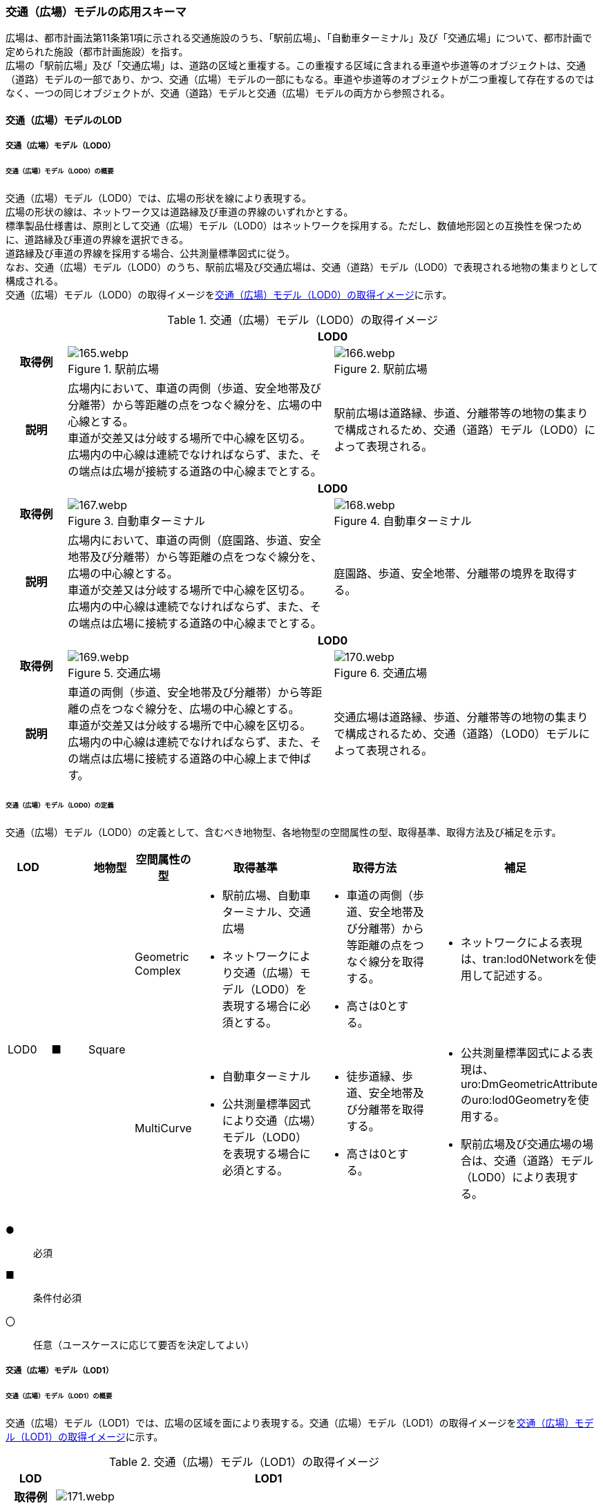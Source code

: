 [[toc4_06]]
=== 交通（広場）モデルの応用スキーマ

広場は、都市計画法第11条第1項に示される交通施設のうち、「駅前広場」、「自動車ターミナル」及び「交通広場」について、都市計画で定められた施設（都市計画施設）を指す。 +
広場の「駅前広場」及び「交通広場」は、道路の区域と重複する。この重複する区域に含まれる車道や歩道等のオブジェクトは、交通（道路）モデルの一部であり、かつ、交通（広場）モデルの一部にもなる。車道や歩道等のオブジェクトが二つ重複して存在するのではなく、一つの同じオブジェクトが、交通（道路）モデルと交通（広場）モデルの両方から参照される。

[[toc4_06_01]]
==== 交通（広場）モデルのLOD

[[toc4_06_01_01]]
===== 交通（広場）モデル（LOD0）

====== 交通（広場）モデル（LOD0）の概要

交通（広場）モデル（LOD0）では、広場の形状を線により表現する。 +
広場の形状の線は、ネットワーク又は道路縁及び車道の界線のいずれかとする。 +
標準製品仕様書は、原則として交通（広場）モデル（LOD0）はネットワークを採用する。ただし、数値地形図との互換性を保つために、道路縁及び車道の界線を選択できる。 +
道路縁及び車道の界線を採用する場合、公共測量標準図式に従う。 +
なお、交通（広場）モデル（LOD0）のうち、駅前広場及び交通広場は、交通（道路）モデル（LOD0）で表現される地物の集まりとして構成される。 +
交通（広場）モデル（LOD0）の取得イメージを<<tab-4-41>>に示す。

[[tab-4-41]]
[cols="2a,9a,9a"]
.交通（広場）モデル（LOD0）の取得イメージ
|===
h| 2+^h| LOD0
h| 取得例
|
.駅前広場
image::images/165.webp.png[]

|
.駅前広場
image::images/166.webp.png[]

h| 説明
| 広場内において、車道の両側（歩道、安全地帯及び分離帯）から等距離の点をつなぐ線分を、広場の中心線とする。 +
車道が交差又は分岐する場所で中心線を区切る。 +
広場内の中心線は連続でなければならず、また、その端点は広場が接続する道路の中心線までとする。
| 駅前広場は道路縁、歩道、分離帯等の地物の集まりで構成されるため、交通（道路）モデル（LOD0）によって表現される。

h| 2+^h| LOD0
h| 取得例
|
.自動車ターミナル
image::images/167.webp.png[]

|
.自動車ターミナル
image::images/168.webp.png[]

h| 説明
| 広場内において、車道の両側（庭園路、歩道、安全地帯及び分離帯）から等距離の点をつなぐ線分を、広場の中心線とする。 +
車道が交差又は分岐する場所で中心線を区切る。 +
広場内の中心線は連続でなければならず、また、その端点は広場に接続する道路の中心線までとする。
| 庭園路、歩道、安全地帯、分離帯の境界を取得する。

h| 2+^h| LOD0
h| 取得例
|
.交通広場
image::images/169.webp.png[]

|
.交通広場
image::images/170.webp.png[]

h| 説明
| 車道の両側（歩道、安全地帯及び分離帯）から等距離の点をつなぐ線分を、広場の中心線とする。 +
車道が交差又は分岐する場所で中心線を区切る。 +
広場内の中心線は連続でなければならず、また、その端点は広場に接続する道路の中心線上まで伸ばす。
| 交通広場は道路縁、歩道、分離帯等の地物の集まりで構成されるため、交通（道路）（LOD0）モデルによって表現される。

|===

====== 交通（広場）モデル（LOD0）の定義

交通（広場）モデル（LOD0）の定義として、含むべき地物型、各地物型の空間属性の型、取得基準、取得方法及び補足を示す。

[cols="1a,^1a,1a,1a,3a,3a,2a"]
|===
| LOD | | 地物型 | 空間属性の型 | 取得基準 | 取得方法 | 補足

.2+| LOD0
.2+| ■
.2+| Square
| Geometric Complex
|
* 駅前広場、自動車ターミナル、交通広場
* ネットワークにより交通（広場）モデル（LOD0）を表現する場合に必須とする。
|
* 車道の両側（歩道、安全地帯及び分離帯）から等距離の点をつなぐ線分を取得する。
* 高さは0とする。
|
* ネットワークによる表現は、tran:lod0Networkを使用して記述する。

| MultiCurve
|
* 自動車ターミナル
* 公共測量標準図式により交通（広場）モデル（LOD0）を表現する場合に必須とする。
|
* 徒歩道縁、歩道、安全地帯及び分離帯を取得する。
* 高さは0とする。
|
* 公共測量標準図式による表現は、uro:DmGeometricAttributeのuro:lod0Geometryを使用する。
* 駅前広場及び交通広場の場合は、交通（道路）モデル（LOD0）により表現する。

|===

[%key]
●:: 必須
■:: 条件付必須
〇:: 任意（ユースケースに応じて要否を決定してよい）

[[toc4_06_01_02]]
===== 交通（広場）モデル（LOD1）

====== 交通（広場）モデル（LOD1）の概要

交通（広場）モデル（LOD1）では、広場の区域を面により表現する。交通（広場）モデル（LOD1）の取得イメージを<<tab-4-42>>に示す。

[[tab-4-42]]
[cols="1a,9a"]
.交通（広場）モデル（LOD1）の取得イメージ
|===
h| LOD ^h| LOD1
h| 取得例
|
image::images/171.webp.png[]

h| 説明
| 交通（広場）モデル（LOD1）の形状を示す面は、都市計画で定められた区域とする。 +
高さは0とする。

|===

====== 交通（広場）モデル（LOD1）の定義

交通（広場）モデル（LOD1）の定義として、含むべき地物型、各地物型の空間属性の型、取得基準、取得方法及び補足を示す。

[cols="1a,^1a,1a,1a,3a,3a,2a"]
|===
| LOD | | 地物型 | 空間属性の型 | 取得基準 | 取得方法 | 補足

| LOD1
| ●
| Square
| MultiSurface
|
* 駅前広場、自動車ターミナル、交通広場
|
* 区域の境界線をつないだ面を作成する。
* 高さは0とする。
|

|===

[%key]
●:: 必須
■:: 条件付必須
〇:: 任意（ユースケースに応じて要否を決定してよい）

[[toc4_06_01_03]]
===== 交通（広場）モデル（LOD2）

====== 交通（広場）モデル（LOD2）の概要

交通（広場）モデル（LOD2）では、広場の区域を車道部、車道交差部、歩道部及び島に区分する。 +
交通（広場）モデル（LOD2）の取得イメージを<<tab-4-43>>に示す。

[[tab-4-43]]
[cols="1a,9a"]
.交通（広場）モデル（LOD2）の取得イメージ
|===
| LOD | LOD2

h| 取得例
|
image::images/172.webp.png[]

h| 説明
|
都市計画において定められた広場の区域（交通（広場）モデル（LOD1））を以下に区分する。

* 車道部
* 車道交差部
* 歩道部
* 島

高さは0とする。 +
このとき、交通広場は道路でもある。交通広場に含まれる「車道部」「車道交差部」「歩道部」及び「島」のオブジェクトは、交通（広場）モデルの部分、かつ、交通（道路）モデルの部分となる。

|===

車道とは、主として自動車が利用する道路の部分で、車線、すりつけ区間、分離帯が切断された車道の部分、側帯、路肩、停車帯、待避所、乗合自動車停車所、非常駐車帯、副道を含む。

[.source]
<<nilim_kiban_dps,道路基盤地図情報（整備促進版）製品仕様書（案）>>


車道交差部とは、十字路、丁字路、その他2つ以上の車道が交わる部分をいう。

[.source]
<<nilim_kiban_dps,道路基盤地図情報（整備促進版）製品仕様書（案）>>


歩道部とは、専ら歩行者と自転車の通行の用に供するため、工作物により車道部と区画して設置される道路の部分で、自転車道、自転車歩行者道、歩道を含む。

[.source]
<<nilim_kiban_dps,道路基盤地図情報（整備促進版）製品仕様書（案）>>


島とは、車両の走行を制御し、安全な交通を確保するために設置される分離帯及び交通島の部分をいう。

[.source]
<<nilim_kiban_dps,道路基盤地図情報（整備促進版）製品仕様書（案）>>


====== 交通（広場）モデル（LOD2）の定義

交通（広場）モデル（LOD2）の定義として、含むべき地物型、各地物型の空間属性の型、取得基準、取得方法及び補足を示す。

[cols="1a,^1a,1a,1a,3a,3a,2a"]
|===
| LOD | | 地物型 | 空間属性の型 | 取得基準 | 取得方法 | 補足

| LOD2 | ● | Square | MultiSurface
|
* 駅前広場、自動車ターミナル、交通広場
|
* TrafficArea及びAuxiliaryTrafficAreaの集まりとして作成する。
|
.4+| LOD2
.4+| ●
.4+| TrafficArea
.4+| MultiSurface
|
* 車道部
|
* 車道部の境界をつないだ面を作成し、車道交差部を除く面を取得する。
* 高さは0とする。
|

|
* 車道交差部（隅切りがある場合）
<|
* 隅切りに囲まれた車道部を取得する。
* 高さは0とする。
|

|
* 車道交差部（隅切りが無い場合）
<|
* 交差する道路の道路縁の接点をつなぐ境界線に囲まれた車道部を取得する。
* 高さは0とする。
|

|
* 歩道部
<|
* 歩道部の境界をつないだ面を取得する。
* 高さは0とする。
|

| LOD2
| ●
| Auxiliary Traffic Area
| MultiSurface
|
* 島
|
* 島の外周を取得する。
* 高さは0とする。
|

|===

[%key]
●:: 必須
■:: 条件付必須
〇:: 任意（ユースケースに応じて要否を決定してよい）

[[toc4_06_01_04]]
===== 交通（広場）モデル（LOD3）

====== 交通（広場）モデル（LOD3）の概要

交通（広場）モデル（LOD3）では、広場の形状を面により表現し、面を車道部、車道交差部、歩道部及び分離帯等に区分する。交通（道路）モデル（LOD3）は、「広場内の区分」と「高さの取得方法」の組み合わせが異なるLOD3.0、LOD3.1、LOD3.2、LOD3.3及び LOD3.4に区分する。標準製品仕様は、原則としてLOD3.0とする。ただし、ユースケースの必要に応じて、LOD3.1、LOD3.2、LOD3.3又はLOD3.4を採用できる。

[cols="3a,6a,4a,^1a,^1a,^1a,^1a,^1a"]
.LOD3.0、LOD3.1、LOD3.2、LOD3.3及び LOD3.4の「広場内の区分」
|===
2+| 交通（広場）モデル（LOD3）に含むべき地物 | 対応するCityGMLの地物型 | LOD3.0 | LOD3.1 | LOD3.2 | LOD3.3 | LOD3.4

2+| 広場（駅前広場、自動車ターミナル、交通広場） | Square ^| ● |  ● |  ● |  ● |  ●
.5+| 車道部 | | TrafficArea | ● | ● | ● |  ● |  ●
| 車道交差部 | TrafficArea ^| ● | ● | ● |  ● |  ●
| 車線 | TrafficArea | | ● |  ● |  ● |  ●
| すりつけ区間、踏切道、軌道敷、待避所、副道、自動車駐車場（走路）、自転車駐車場（走路）、 | TrafficArea | | | | |  〇
| 非常駐車帯、中央帯、側帯、路肩、停車帯、乗合自動車停車所、自動車駐車場（駐車区画）、自転車駐車場（駐車区画） | AuxiliaryTrafficArea | | | | |  〇
.3+| 歩道部 | | TrafficArea | ● |  ● |  ● |  ● |  ●
| 歩道上の植栽 | AuxiliaryTrafficArea | | |  ● |  ● |  ●
| 歩道、自転車歩行者道、自転車道 | TrafficArea | | | | |  〇
.2+| 島 | | AuxiliaryTrafficArea |  ● |  ● |  ● |  ● |  ●
| 交通島、分離帯、植樹帯、路面電車停車所 | AuxiliaryTrafficArea | | | | |  〇

|===

[%key]
●:: 必須
■:: 条件付必須
〇:: 任意（ユースケースに応じて要否を決定してよい）

[cols="4a,^a,^a,^a,^a,^a"]
.LOD3.0、LOD3.1、LOD3.2、LOD3.3及び LOD3.4の「高さの取得方法」
|===
| 取得方法 | LOD3.0 h| LOD3.1 h| LOD3.2 h| LOD3.3 h| LOD3.4

| 広場の車道の横断方向の高さは一律とし、車道の高さとする。 |  ● |  ● | | |
| 広場の車道の横断方向に15㎝以上の高さの差が存在した場合に、車道部、歩道部、島それぞれの高さを取得する。
|
| |  ● | |
| 広場の車道の横断方向に2㎝以上の高さの差が存在した場合に、車道部、歩道部、島それぞれの高さを取得する。
|
| | |  ● |  ● footnote:[LOD3.4における取得の下限値は、ユースケースの必要に応じて定めることができる。]

|===


交通（広場）モデル（LOD3）の取得イメージを<<tab-4-46>> 及び<<tab-4-47>> に示す。

[[tab-4-46]]
[cols="1a,1a,1a,1a"]
.交通（広場）モデル（LOD3）の取得イメージ（広場内の区分）
|===
| LOD3.0 | LOD3.1 | LOD3.2及びLOD3.3 | LOD3.4

| 車道部、車道交差部、島及び歩道部を区分する。
| LOD3.0の区分を細分する。 +
車道部のうち、車線を区分する。
| LOD3.1の区分を細分する。 +
歩道部のうち、植栽を区分する。
| LOD3.2の区分を細分する。細分はユースケースに応じて決定する。

|
image::images/173.webp.png[]
|
image::images/174.webp.png[]
|
image::images/175.webp.png[]
|
image::images/176.webp.png[]

|===

NOTE: 青色着色している広場内の区分は、当該LODにおいて新たに区別ができるようになる区分である。

[[tab-4-47]]
[cols="1a,1a,1a"]
.交通（広場）モデル（LOD3）の取得イメージ（高さの取得方法）
|===
| LOD3.0及びLOD3.1 | LOD3.2 | LOD3.3及びLOD3.4

|
徒歩道内（車道、歩道、分離帯）の高さは、横断方向に同一（全て車道の高さ）となる。 +
立体交差が表現できる。

image::images/177.webp.png[]

|
徒歩道の横断方向に存在する15㎝以上の高さの差を取得する。

. 15㎝以上の段は、段の形状を取得する。
+
image::images/178.webp.png[]

. 15㎝以上のスロープは、スロープの形状を取得する。
+
image::images/180.webp.png[]

. 高さの差が15㎝未満の段が複数あり、合計15㎝以上の高さの差がある場合は、スロープとして取得する。
+
image::images/182.webp.png[]

歩道と車道との間や車道と島との間に存在する縁石による段を表現できる。

|
徒歩道の横断方向に存在する2㎝以上の高さの差を取得する。

. 2㎝以上の段は、段の形状を取得する。
+
image::images/179.webp.png[]

. 2㎝以上のスロープは、スロープの形状を取得する。
+
image::images/181.webp.png[]

. 高さの差が2㎝未満の段が複数あり、合計2㎝以上の高さの差がある場合は、スロープとして取得する。
+
image::images/183.webp.png[]

歩道に設けられた切り下げ部に存在する段が表現できる。

image::images/184.webp.png[]

|===

====== 交通（広場）モデル（LOD3.0）の定義

交通（広場）モデル（LOD3.0）の定義として、含むべき地物型、各地物型の空間属性の型、取得基準、取得方法及び補足を示す。

[cols="1a,^1a,1a,1a,3a,3a,2a"]
|===
| LOD | | 地物型 | 空間属性の型 | 取得基準 | 取得方法 | 補足

| LOD3.0
| ●
| Square
| MultiSurface
|
* 駅前広場
* 自動車ターミナル
* 交通広場
|
* TrafficArea及びAuxiliaryTrafficAreaの集まりとして作成する。
| 道路内の高さは、横断方向に同一（全て車道の路面高さ）となる。

.4+| LOD3.0
.4+| ●
.4+| TrafficArea
.4+| MultiSurface
|
* 車道部
|
* 車道の境界をつないだ面を作成し、車道交差部を除く面を取得する。
* 高さは車道の路面高さとする。
|

|
* 車道交差部（隅切りがある場合）
<|
* 隅切りで囲まれた車道部を取得する。
* 高さは車道の路面高さとする。
|

|
* 車道交差部（隅切りが無い場合）
<|
* 交差する道路の道路縁の接点をつなぐ境界線に囲まれた車道部を取得する。
* 高さは車道の路面高さとする。
|

|
* 歩道部
<|
* 歩道部の境界をつないだ面を取得する。
* 高さは車道部の路面高さとする。
|

| LOD3.0
| ●
| Auxiliary TrafficArea
| MultiSurface
|
* 島
|
* 島の外周を取得する。
* 高さは車道の路面高さとする。
|

|===

[%key]
●:: 必須
■:: 条件付必須
〇:: 任意（ユースケースに応じて要否を決定してよい）

====== 交通（広場）モデル（LOD3.1）の定義

交通（広場）モデル（LOD3.1）の定義として、含むべき地物型、各地物型の空間属性の型、取得基準、取得方法及び補足を示す。

[cols="1a,^1a,1a,1a,3a,3a,2a"]
|===
| LOD | | 地物型 | 空間属性の型 | 取得基準 | 取得方法 | 補足

| LOD3.1
| ●
| Square
| MultiSurface
|
* 駅前広場
* 自動車ターミナル
* 交通広場
|
* TrafficArea及びAuxiliaryTrafficAreaの集まりとして作成する。
| 道路内の高さは、横断方向に同一（全て車道の路面高さ）となる。

.5+| LOD3.1
.5+| ●
.5+| TrafficArea
.5+| MultiSurface
|
* 車道部
|
* 車道の境界をつないだ面を作成し、車道交差部及び車線を除く面を取得する。
* 高さは車道の路面高さとする。
|

|
* 車線
<|
* 区画線をつないだ面を作成する。
* 高さは車道の路面高さとする。
|

|
* 車道交差部（隅切りがある場合）
<|
* 隅切りに囲まれた車道部を取得する。
* 高さは車道の路面高さとする。
|

|
* 車道交差部（隅切りが無い場合）
<|
* 交差する道路の道路縁の接点をつなぐ境界線に囲まれた車道部を取得する。
* 高さは車道の路面高さとする。
|

|
* 歩道部
<|
* 歩道部の境界に囲まれた面を取得する。
* 高さは車道の路面高さとする。
|

| LOD3.1
| ●
| Auxiliary TrafficArea
| MultiSurface
|
* 島
|
* 島の外周を取得する。
* 高さは車道の路面高さとする。
|

|===

[%key]
●:: 必須
■:: 条件付必須
〇:: 任意（ユースケースに応じて要否を決定してよい）

====== 交通（広場）モデル（LOD3.2）の定義

交通（広場）モデル（LOD3.2）の定義として、含むべき地物型、各地物型の空間属性の型、取得基準、取得方法及び補足を示す。

[cols="1a,^1a,1a,1a,3a,3a,2a"]
|===
| LOD | | 地物型 | 空間属性の型 | 取得基準 | 取得方法 | 補足

| LOD3.2
| ●
| Square
| MultiSurface
|
* 駅前広場
* 自動車ターミナル
* 交通広場
|
* TrafficArea及びAuxiliaryTrafficAreaの集まりとして作成する。
| 道路の横断方向に存在する15㎝以上の高さの差を取得する。

.6+| LOD3.2
.6+| ●
.6+| TrafficArea
.6+| MultiSurface
|
* 車道部
|
* 車道の境界をつないだ面を作成し、車道交差部及び車線を除く面を取得する。
* 高さは車道の路面高さとする。
|

|
* 車線
<|
* 区画線をつないだ面を作成する。
* 高さは路面高さとする。
|

|
* 車道交差部（隅切りがある場合）
<|
* 隅切りに囲まれた車道部を取得する。
* 高さは車道の路面高さとする。
|

|
* 車道交差部（隅切りが無い場合）
<|
* 交差する道路の道路縁の接点をつなぐ境界線に囲まれた車道部を取得する。
* 高さは車道の路面高さとする。
|

|
* 歩道部
<|
* 歩道部の境界をつないだ面を取得する。
* 高さは歩道の路面高さとする。
* 横断歩道や車両出入口部に設置された歩道の切り下げ部では、歩道の高さは、車道の路面高さと同一の高さとする。
|

|
* 歩道部と車道部との間に存在する15㎝以上の高さの差
|
* 15㎝以上の段の場合は、段の上端と下端を結ぶ面を作成し、その形状を取得する。
* 15㎝以上のスロープは、スロープの下端と上端を結ぶ面を取得する。
* 15㎝未満の段が複数存在する場合は、最下段の下端と最上段の上端を結ぶ面を作成する。
| 高さの差を表現する面は、歩道部の一部として取得する。

.2+| LOD3.2
.2+| ●
.2+| Auxiliary TrafficArea
.2+| MultiSurface
|
* 島
|
* 島の上端の外周を面として取得する。
* 島の下端の外周と島の上端の外周に囲まれた面を取得する。
* 島の下端の外周の各頂点には、路面の高さを与え、上端の外周の各頂点には、島の上端の高さを与える。
|

|
* 植栽
<|
* 植栽の上端の外周を面として取得する。
* 植栽の下端の外周と島の上端の外周に囲まれた面を取得する。
* 植栽の下端の外周の各頂点には、歩道の路面の高さを与え、上端の外周の各頂点には、植栽の上端の高さを与える。
|

|===

[%key]
●:: 必須
■:: 条件付必須
〇:: 任意（ユースケースに応じて要否を決定してよい）

====== 交通（広場）モデル（LOD3.3）の定義

交通（広場）モデル（LOD3.3）の定義として、含むべき地物型、各地物型の空間属性の型、取得基準、取得方法及び補足を示す。

[cols="1a,^1a,1a,1a,3a,3a,2a"]
|===
| LOD | | 地物型 | 空間属性の型 | 取得基準 | 取得方法 | 補足

| LOD3.3
| ●
| Square
| MultiSurface
|
* 駅前広場
* 自動車ターミナル
* 交通広場
|
* TrafficArea及びAuxiliaryTrafficAreaの集まりとして作成する。
| 道路の横断方向に存在する2㎝以上の高さの差を取得する。

.5+| LOD3.3
.5+| ●
.5+| TrafficArea
.5+| MultiSurface
|
* 車道部
|
* 車道の境界をつないだ面を作成し、車道交差部及び車線を除く面を取得する。
* 高さは車道の路面高さとする。
|

|
* 車線
<|
* 区画線をつないだ面を作成する。
* 高さは車道の路面高さとする。
|

|
* 車道交差部
<|
* 隅切りに囲まれた車道部を取得する。
* 高さは車道の路面高さとする。
|

|
* 歩道部
<|
* 歩道の境界をつないだ面を取得する。
* 高さは歩道の路面高さとする。
|

|
* 歩道部と車道部との間に存在する2㎝以上の高さの差
|
* 2㎝以上の段の場合は、段の上端と下端を結ぶ面を作成し、その形状を取得する。
* 2㎝以上のスロープは、スロープの下端と上端を結ぶ面を取得する。
* 2㎝未満の段が複数存在する場合は、最下段の下端と最上段の上端を結ぶ面を作成する。
| 高さの差を表現する面は、歩道部の一部として取得する。

.2+| LOD3.3
.2+| ●
.2+| Auxiliary TrafficArea
.2+| MultiSurface
|
* 島
|
* 島の上端の外周を面として取得する。
* 島の下端の外周と島の上端の外周に囲まれた面を取得する。
* 島の下端の外周の各頂点には、路面の高さを与え、上端の外周の各頂点には、島の上端の高さを与える。
|

|
* 植栽
<|
* 植栽の上端の外周を面として取得する。
* 植栽の下端の外周と島の上端の外周に囲まれた面を取得する。
* 植栽の下端の外周の各頂点には、歩道の路面の高さを与え、上端の外周の各頂点には、植栽の上端の高さを与える。
|

|===

[%key]
●:: 必須
■:: 条件付必須
〇:: 任意（ユースケースに応じて要否を決定してよい）

====== 交通（広場）モデル（LOD3.4）の定義

交通（広場）モデル（LOD3.4）の定義として、含むべき地物型、各地物型の空間属性の型、取得基準、取得方法及び補足を示す。

[cols="1a,^1a,1a,1a,3a,3a,2a"]
|===
| LOD | | 地物型 | 空間属性の型 | 取得基準 | 取得方法 | 補足

| LOD3.4
| ●
| Square
| MultiSurface
|
* 駅前広場
* 自動車ターミナル
* 交通広場
|
* TrafficArea及びAuxiliaryTrafficAreaの集まりとして作成する。
| 道路の横断方向に存在する2㎝以上の高さの差を取得する。

.5+| LOD3.4
.5+| ●
.5+| TrafficArea
.5+| MultiSurface
|
* 車道部
|
* 車道の境界をつないだ面を作成し、車道交差部及び車線を除く面を取得する。
* 高さは車道の路面高さとする。
|

|
* 車線
<|
* 区画線又は道路標示をつないだ面を取得する。
* 高さは車道の路面高さとする。
|

|
* 車道交差部
<|
* 隅切りに囲まれた車道部を取得する。
* 高さは車道の路面高さとする。
|

|
* 歩道部
<|
* 歩道の境界をつないだ面を取得する。
* 高さは歩道の路面高さとする。
|

|
* 歩道部と車道部との間に存在する2㎝以上の高さの差
|
* 2㎝以上の段の場合は、段の上端と下端を結ぶ面を作成し、その形状を取得する。
* 2㎝以上のスロープは、スロープの下端と上端を結ぶ面を取得する。
* 2㎝未満の段が複数存在する場合は、最下段の下端と最上段の上端を結ぶ面を作成する。
| 高さの差を表現する面は、歩道部の一部として取得する。

| LOD3.4
| 〇
| TrafficArea
| MultiSurface
|
* すりつけ区間、踏切道、軌道敷、待避所、副道、自動車駐車場（走路）、自転車駐車場（走路）
|
* 区画線又は道路標示をつないだ面を取得する。
* 高さは路面高さとする。
| ユースケースの必要に応じて、車道部又は車線を細分する。

| LOD3.4
| 〇
| TrafficArea
| MultiSurface
|
* 自転車歩行車道、自転車道、歩道
|
* 縁石の境界線と歩道端をつないだ面を取得する。
* 高さは自転車歩行車道又は自転車の路面高さとする。
| ユースケースの必要に応じて、歩道部を細分する。

.2+| LOD3.4
.2+| ●
.2+| Auxiliary TrafficArea
.2+| MultiSurface
|
* 島
|
* 島の上端の外周を面として取得する。
* 島の下端の外周と島の上端の外周に囲まれた面を取得する。
* 島の下端の外周の各頂点には、路面の高さを与え、上端の外周の各頂点には、島の上端の高さを与える。
|

|
* 植栽
<|
* 植栽の上端の外周を面として取得する。
* 植栽の下端の外周と島の上端の外周に囲まれた面を取得する。
* 植栽の下端の外周の各頂点には、歩道の路面の高さを与え、上端の外周の各頂点には、植栽の上端の高さを与える。
|

| LOD3.4
| 〇
| Auxiliary TrafficArea
| MultiSurface
|
* 非常駐車帯、中央帯、側帯、路肩、停車帯、乗合自動車停車所、自動車駐車場（駐車区画）、自転車駐車場（駐車区画）
|
* 車道端、区画線又は道路標示をつないだ面を取得する。
* 高さは路面高さとする。
| ユースケースの必要に応じて、車道部を細分する。

| LOD3.4
| 〇
| Auxiliary TrafficArea
| MultiSurface
|
* 分離帯、交通島
|
* 分離帯又は交通島の上端の外周を面として取得する。
* 分離帯又は交通島の下端の外周と島の上端の外周に囲まれた面を取得する。
* 分離帯又は交通島の下端の外周の各頂点には、路面の高さを与え、上端の外周の各頂点には、分離帯又は交通島の上端の高さを与える。
| ユースケースの必要に応じて、島を細分する。

|===

[%key]
●:: 必須
■:: 条件付必須
〇:: 任意（ユースケースに応じて要否を決定してよい）

[[toc4_06_01_05]]
===== 各LODにおいて使用可能な地物型と空間属性

交通（広場）モデルの各LODにおいて使用可能な地物型と空間属性を<<tab-4-48>>に示す。

[[tab-4-48]]
[cols="5a,5a,^a,^a,^a,^a,6a"]
.交通（広場）モデルに使用する地物型と空間属性
|===
| 地物型 | 空間属性 | LOD0 | LOD1 | LOD2 | LOD3 | 適用

.6+| tran:Square | |  ● |  ● |  ● |  ● |
| tran:lod0Network ^| ■ |  |  |  .2+<| LOD0はネットワークを原則とするが、数値地形図との互換性を保つために、道路縁及び車道の界線を選択できる。
| uro:lod0Geometry ^| ■ |  |  |
| tran:lod1MultiSurface |  |  ● |  |  |
| tran:lod2MultiSurface |  |  |  ● |  |
| tran:lod3MultiSurface |  |  |  |  ● |
.3+| tran:TrafficArea | |  |  |  ● |  ● |
| tran:lod2MultiSurface |  |  |  ● |  |
| tran:lod3MultiSurface |  |  |  |  ● |
.3+| tran:AuxiliaryTrafficArea | |  |  |  ● |  ● |
| tran:lod2MultiSurface |  |  |  ● |  |
| tran:lod3MultiSurface |  |  |  |  ● |

|===

[%key]
●:: 必須
■:: 条件付必須
〇:: 任意（ユースケースに応じて要否を決定してよい）

[[toc4_06_02]]
==== 交通（広場）モデルの応用スキーマクラス図

[[toc4_06_02_01]]
===== Transportation（CityGML）

tran:Roadの応用スキーマクラス図参照

[[toc4_06_02_02]]
===== Urban Object（i-UR）

image::images/185.svg[]

[[toc4_06_03]]
==== 交通（広場）モデルの応用スキーマ文書

[[toc4_06_03_01]]
===== Transportation（CityGML）

====== tran:Square

[cols="1a,1a,2a",options="noheader"]
|===
.5+| 型の定義
2+|
広場。広場は、都市計画法第11条第1項に示される交通施設のうち、「駅前広場」、「自動車ターミナル」及び「交通広場」について、都市計画で定められた施設（都市計画施設）を指す。

広場は、都市計画決定された区域を地物の単位とすることを基本とするが、区域の中で位置正確度（地図情報レベル）や取得方法が異なる場合は、位置正確度や取得方法が異なる場所で区切る。

tran:Squareは、LOD0ではネットワーク（中心線）又は道路縁及び車道の界線により取得する。 +
LOD1以上では、面として取得する。 +
LOD2以上では、tran:Squareの面を、tran:TrafficAreaとtran:AuxiliaryTrafficAreaに細分する。 +
さらに、LOD3 では、各地物の面に高さを付与する。 +
以下に、取得例を示す。

2+|
* LOD0における広場の取得例

image::images/186.webp.png[]

ネットワークで取得する場合は、広場の中心線とする。広場の中心線は、これに接する道路の中心線まで伸ばす。

2+|
* LOD1における広場の取得例

image::images/187.webp.png[]

広場のLOD1（面）は、都市計画図書の計画図に示された、都市計画の区域とする。

2+|
* LOD2における広場の取得例

image::images/188.webp.png[]

広場のLOD2は、LOD1（面）をtran:TrafficArea（車道部、車道交差部、歩道部）及びtran:AuxiliaryTrafficArea（島）に区分する。このとき、隣接するの面の境界線は、座標が一致していなければならない。 +
また、広場の面が道路の面と重なる場合、重なる範囲に存在するtran:TrafficArea（車道、車道交差部、歩道）及びtran:AuxiliaryTrafficArea（島）は、道路の構成要素であり、かつ、広場の構成要素となる。

2+|
* LOD3における広場の取得例 +
広場のLOD3は、LOD2と同様に、広場の面をtran:TrafficArea及びtran:AuxiliaryTrafficAreaに区分する。このとき、それぞれの面は高さをもつ。また、LOD2よりもさらに細かい種類にtran:TrafficArea及びtran:AuxiliaryTrafficAreaを分けることができる。「高さの表現」及び「広場内の表現」の組み合わせにより、LOD3.0、LOD3.1、LOD3.2、LOD3.3及び LOD3.4に分かれるが、標準製品仕様は、原則としてLOD3.0とする。 +
LOD3.0では、広場の高さは車道の高さとし、段の表現は行わない。歩道及び島には、車道の高さを与えるが、歩道及び島の面を構成する境界線上の各点に、これと接する車道の高さを付与する。高さが異なる車道に囲まれた歩道や島の面は、傾きをもった面となる。 +

image::images/189.webp.png[]

LOD2と同様、隣接する道路の境界線と一致していなければならず、広場の区域と道路の区域とが重なる場合は、この範囲に存在するtran:TrafficArea（車道、車道交差部、歩道）及びtran:AuxiliaryTrafficArea（島）を広場と道路が共有しなければならない。

h| 上位の型 2+| tran:TrafficComplex
h| ステレオタイプ 2+| << FeatureType >>
3+h| 継承する属性
h| 属性名 h| 属性の型及び多重度 h| 定義
| gml:description | gml:StringOrRefType [0..1] | 広場の概要。
| gml:name | gml:CodeType [0..1] | 広場を識別する名称。文字列とする。
h| (gml:boundedBy) | gml:Envelope [0..1] | オブジェクトの範囲と空間参照系。
| core:creationDate | xs:date [0..1] | データが作成された日。運用上必須とする。
| core:terminationDate | xs:date [0..1] | データが削除された日。
h| (core:relativeToTerrain) | core:RelativeToTerrainType [0..1] | 地表面との相対的な位置関係。
h| (core:relativeToWater) | core:RelativeToWaterType [0..1] | 水面との相対的な位置関係。
| tran:class | gml:CodeType [0..1] | 交通の分類。コードリスト（TransportationComplex_class.xml）より選択する。
| tran:function | gml:CodeType [0..*] | 広場の区分。コードリスト（Square_function.xml）より選択する。
h| (tran:usage) | gml:CodeType [0..*] | 広場の利用方法。
3+h| 継承する関連役割
h| 関連役割名 h| 関連役割の型及び多重度 h| 定義
h| (gen:stringAttribute) | gen:stringAttribute [0..*] | 文字列型属性。属性を追加したい場合に使用する。
h| (gen:intAttribute) | gen:intAttribute [0..*] | 整数型属性。属性を追加したい場合に使用する。
h| (gen:doubleAttribute) | gen:doubleAttribute [0..*] | 実数型属性。属性を追加したい場合に使用する。
h| (gen:dateAttribute) | gen:dateAttribute [0..*] | 日付型属性。属性を追加したい場合に使用する。
h| (gen:uriAttribute) | gen:uriAttribute [0..*] | URI型属性。属性を追加したい場合に使用する。
h| (gen:measureAttribute) | gen:measureAttribute [0..*] | 単位付き数値型属性。属性を追加したい場合に使用する。
h| (gen:genericAttributeSet) | gen:GenericAttributeSet [0..*] | 汎用属性のセット（集合）。属性を追加したい場合に使用する。
| tran:trafficArea
| tran:TrafficArea [0..*]
| 広場を構成する要素のうち、車両や人が通行可能な領域への参照。 +
LOD2以上で使用する。

| tran:auxiliaryTrafficArea
| tran:AuxiliaryTrafficArea [0..*]
| 広場を構成する要素のうち、交通領域の機能を補助するために設けられた領域への参照。 +
LOD2以上で使用する。

| tran:lod0Network
| gml:GeometricComplex [0..*]
| 広場を表現する線。広場の中心線とする。 +
広場の中心線は、広場の区域に含まれる道路縁又は庭園路等により示される2本の道路縁線の中心をつないだ線分とする。 +
広場の中心線は、広場に接続する道路の中心線まで伸ばす。 +
高さは0とする。

| tran:lod1MultiSurface
| gml:MultiSurface [0..1]
| 広場の範囲。 +
都市計画において指定された区域に一致する。 +
高さは0とする。

| tran:lod2MultiSurface
| gml:MultiSurface [0..1]
| 広場の範囲。tran:lod1MultiSurfaceの形状に一致する。 +
tran:Squareが参照するtran:TrafficArea及びtran:AuxiliaryTrafficAreaのtran:lod2MultiSurfaceに含まれる、全てのgml:Polygonにより構成する。

| tran:lod3MultiSurface | gml:MultiSurface [0..1] | 広場の範囲。水平投影した形状は、tran:lod1MultiSurface及びtran:lod2MultiSurfaceの形状に一致する。高さは、適用するLOD3の区分に従う。tran:Squareが参照するtran:TrafficArea及びtran:AuxiliaryTrafficAreaのtran:lod3MultiSurfaceに含まれる、全てのgml:Polygonにより構成する。
| uro:tranKeyValuePairAttribute | uro:KeyValuePairAttribute [0..*] | 属性を拡張するための仕組み。コ－ド値以外の属性を拡張する場合は、gen:_GenericAttributeの下位型を使用する。
| uro:tranDataQualityAttribute | uro:DataQualityAttribute [1] | 作成したデータの品質に関する情報。必須とする。
| uro:tranFacilityTypeAttribute | uro:FacilityTypeAttribute [0..*] | 特定分野における施設の分類情報。
| uro:tranFacilityIdAttribute | uro:FacilityIdAttribute [0..1] | uro:tranFacilityTypeAttribute.classによって指定された分野における施設の識別情報。
| urotranFacilityAttribute | uro:FacilityAttribute [0..*] | uro:tranFacilityTypeAttribute.classによって指定された分野における施設管理情報。
| uro:tranDmAttribute | uro:DmAttribute [0..*] | 公共測量標準図式による図形表現に必要な情報。
3+h| 自身に定義された関連役割
h| 関連役割名 h| 関連役割の型及び多重度 h| 定義
| uro:squareUrbanPlanAttribute
| uro:SquareUrbanPlanAttribute [0..1]
| 都市計画施設の現況に関する情報。 +
広場が交通広場の場合は、uro:SquareUrbanPlanAttribute、広場が駅前広場の場合はuro:StationSquareAttribute、広場が自動車ターミナルの場合は、uro:TerminalAttributeを使用して記述する。

|===

[[toc4_06_03_02]]
===== Urban Object（i-UR）

====== uro:KeyValuePairAttribute

[cols="1a,1a,2a"]
|===
| 型の定義
2+| 都市オブジェクトに付与する追加情報。都市オブジェクトが継承する属性及び都市オブジェクトに定義された属性以外にコード型の属性を追加したい場合に使用する。 +
属性名称と属性の値の対で構成される。コード値以外の属性を追加する場合は、gen:_GenericAttributeを使用すること。

h| 上位の型 2+| ―
h| ステレオタイプ 2+| << DataType >>
3+h| 自身に定義された属性
h| 属性名 h| 属性の型及び多重度 h| 定義
| uro:key | gml:CodeType [1] | 拡張する属性の名称。名称は、コードリスト（KeyValuePairAttribute_key.xml）を作成し、選択する。
| uro:codeValue
| gml:CodeType [1]
| 拡張された属性の値。値は名称は、コードリスト（KeyValuePairAttribute_key[%key].xml）を作成し、選択する。 +
[%key]は、属性uro:keyの値に一致する。

|===

====== uro:DataQualityAttribute

[cols="1a,1a,2a"]
|===
| 型の定義 2+| 都市オブジェクトの品質を記述するためのデータ型。

h| 上位の型 2+| ―
h| ステレオタイプ 2+| << DataType >>
3+h| 自身に定義された属性
h| 属性名 h| 属性の型及び多重度 h| 定義
| uro:geometrySrcDescLod0
| gml:CodeType [0..*]
| LOD0の幾何オブジェクトの作成に使用した原典資料の種類。 +
コードリスト（DataQualityAttribute_geometrySrcDesc.xml）より選択する。拡張製品仕様書でLOD0の幾何オブジェクトが作成対象となっている場合は必須とする。この場合、具体的な都市オブジェクトがLOD0の幾何オブジェクトを含んでいない場合でも、「未作成」を示すコード「999」を選択すること（例えば、交通（広場）モデルについて、一部の範囲のみLOD0の幾何オブジェクトが作成され、対象とする都市オブジェクトにはLOD1の幾何オブジェクトのみが含まれているような場合でも、その都市オブジェクトに関する本属性の値は「999」となる。）。

| uro:geometrySrcDescLod1
| gml:CodeType [1..*]
| LOD1の幾何オブジェクトの作成に使用した原典資料の種類。 +
コードリスト（DataQualityAttribute_geometrySrcDesc.xml）より選択する。具体的な都市オブジェクトがLOD1の幾何オブジェクトを含んでいない場合でも、「未作成」を示すコード「999」を選択すること。

| uro:geometrySrcDescLod2
| gml:CodeType [0..*]
| LOD2の幾何オブジェクトの作成に使用した原典資料の種類。 +
コードリスト（DataQualityAttribute_geometrySrcDesc.xml）より選択する。拡張製品仕様書でLOD2の幾何オブジェクトが作成対象となっている場合は必須とする。この場合、具体的な都市オブジェクトがLOD2の幾何オブジェクトを含んでいない場合でも、「未作成」を示すコード「999」を選択すること（例えば、交通（広場）モデルについて、一部の範囲のみLOD0の幾何オブジェクトが作成され、対象とする都市オブジェクトにはLOD1の幾何オブジェクトのみが含まれているような場合でも、その都市オブジェクトに関する本属性の値は「999」となる。）。

| uro:geometrySrcDescLod3
| gml:CodeType [0..*]
| LOD3の幾何オブジェクトの作成に使用した原典資料の種類。 +
コードリスト（DataQualityAttribute_geometrySrcDesc.xml）より選択する。拡張製品仕様書でLOD3の幾何オブジェクトが作成対象となっている場合は必須とする。この場合、具体的な都市オブジェクトがLOD3の幾何オブジェクトを含んでいない場合でも、「未作成」を示すコード「999」を選択すること（例えば、交通（広場）モデルについて、一部の範囲のみLOD0の幾何オブジェクトが作成され、対象とする都市オブジェクトにはLOD1の幾何オブジェクトのみが含まれているような場合でも、その都市オブジェクトに関する本属性の値は「999」となる。）。

h| (uro:geometrySrcDescLod4) | gml:CodeType [0..*] | LOD4の幾何オブジェクトの作成に使用した原典資料の種類。
| uro:thematicSrcDesc
| gml:CodeType [0..*]
| 主題属性の作成に使用した原典資料の種類。 +
コードリスト（DataQualityAttribute_thematicSrcDesc.xml）より選択する。 +
主題属性が作成対象となっている場合は必須とする。

| uro:appearanceSrcDescLod0
| gml:CodeType [0..*]
| LOD0の幾何オブジェクトのアピアランスに使用した原典資料の種類。 +
コードリスト（DataQualityAttribute_appearanceSrcDesc.xml）より選択する。 +
拡張製品仕様書でLOD0の幾何オブジェクトのアピアランスが作成対象となっている場合は必須とする。この場合、具体的な都市オブジェクトがLOD0の幾何オブジェクトのアピアランスを含んでいない場合でも、「未作成」を示すコード「999」を選択すること。

| uro:appearanceSrcDescLod1
| gml:CodeType [0..*]
| LOD1の幾何オブジェクトのアピアランスに使用した原典資料の種類。 +
コードリスト（DataQualityAttribute_appearanceSrcDesc.xml）より選択する。 +
拡張製品仕様書LOD1の幾何オブジェクトのアピアランスが作成対象となっている場合は必須とする。この場合、具体的な都市オブジェクトがLOD1の幾何オブジェクトのアピアランスを含んでいない場合でも、「未作成」を示すコード「999」を選択すること。

| uro:appearanceSrcDescLod2
| gml:CodeType [0..*]
| LOD2の幾何オブジェクトのアピアランスに使用した原典資料の種類。 +
コードリスト（DataQualityAttribute_appearanceSrcDesc.xml）より選択する。 +
拡張製品仕様書でLOD2の幾何オブジェクトのアピアランスが作成対象となっている場合は必須とする。この場合、具体的な都市オブジェクトがLOD2の幾何オブジェクトのアピアランスを含んでいない場合でも、「未作成」を示すコード「999」を選択すること。

| uro:appearanceSrcDescLod3
| gml:CodeType [0..*]
| LOD3の幾何オブジェクトのアピアランスに使用した原典資料の種類。 +
コードリスト（DataQualityAttribute_appearanceSrcDesc.xml）より選択する。 +
拡張製品仕様書でLOD3の幾何オブジェクトのアピアランスが作成対象となっている場合は必須とする。この場合、具体的な都市オブジェクトがLOD3の幾何オブジェクトのアピアランスを含んでいない場合でも、「未作成」を示すコード「999」を選択すること。

h| uro:appearanceSrcDescLod4 | gml:CodeType [0..*] | LOD4の幾何オブジェクトのアピアランスに使用した原典資料の種類。
| uro:lodType
| gml:CodeType[0..*]
| 幾何オブジェクトに適用されたLODの詳細な区分。 +
コードリスト（Road_lodType.xml）より選択する。 +
LOD3の幾何オブジェクトを作成する場合は必須とする。

h| (uro:lod1HeightType) | gml:CodeType [0..1] | LOD1の立体図形を作成する際に使用した高さの算出方法。
h| (uro:tranDataAcquisition) | xs:string [0..1] | 「<<nilim_kiban_dps,道路基盤地図情報（整備促進版）製品仕様書（案）>>」（平成27年5月）に定める「取得レベル(level)」を記述するための属性。
3+h| 自身に定義された関連役割
h| 関連役割名 h| 関連役割の型及び多重度 h| 定義
| uro:publicSurveyDataQualityAttribute
| uro:PublicSurveyDataQualityAttribute [0..1]
| 使用した公共測量成果の地図情報レベルと種類。 +
各LODの幾何オブジェクトの作成に使用した原典資料の種類に関する属性（uro:geometrySrcDescLod0等）のコード値（コードリスト（DataQualityAttribute_geometrySrcDesc.xml）より選択される）が公共測量成果（コード「000」）となっている場合は、必須とする。

|===

====== uro:PublicSurveyDataQualityAttribute

[cols="1a,1a,2a"]
|===
| 型の定義 2+| 使用した公共測量成果の地図情報レベルと種類を、LODごとに記述するためのデータ型。

h| 上位の型 2+| ―
h| ステレオタイプ 2+| << DataType >>
3+h| 自身に定義された属性
h| 属性名 h| 属性の型及び多重度 h| 定義
| uro:srcScaleLod0
| gml:CodeType [0..1]
| LOD0の幾何オブジェクトの作成に使用した原典資料の地図情報レベル。 +
コードリスト（PublicSurveyDataQualityAttribute_srcScale.xml）より選択する。 +
LOD0の幾何オブジェクトの作成に使用した原典資料の地図情報レベル。

コードリスト（PublicSurveyDataQualityAttribute_srcScale.xml）より選択する。 +
「LOD0の幾何オブジェクトの作成に使用した原典資料の種類についての属性」（uro:geometrySrcDescLod0）のコード値（コードリスト（DataQualityAttribute_geometrySrcDesc.xml）より選択される）が公共測量成果（コード「000」）のみの場合は、必須とする。

| uro:srcScaleLod1
| gml:CodeType [0..1]
| LOD1の幾何オブジェクトの作成に使用した原典資料の地図情報レベル。 +
コードリスト（PublicSurveyDataQualityAttribute_srcScale.xml）より選択する。 +
「LOD1の幾何オブジェクトの作成に使用した原典資料の種類についての属性」（uro:geometrySrcDescLod1）のコード値（コードリスト（DataQualityAttribute_geometrySrcDesc.xml）より選択される）が公共測量成果（コード「000」）のみの場合は、必須とする。

| uro:srcScaleLod2
| gml:CodeType [0..1]
| LOD2の幾何オブジェクトの作成に使用した原典資料の地図情報レベル。 +
コードリスト（PublicSurveyDataQualityAttribute_srcScale.xml）より選択する。 +
「LOD2の幾何オブジェクトの作成に使用した原典資料の種類についての属性」（uro:geometrySrcDescLod2）のコード値（コードリスト（DataQualityAttribute_geometrySrcDesc.xml）より選択される）が公共測量成果（コード「000」）のみの場合は、必須とする。 +
複数の地図情報レベルが混在する場合は、最も低い地図情報レベルを記載する。例えば地図情報レベル2500の公共測量成果と地図情報レベル500の公共測量成果を使用した場合は、地図情報レベル2500となる。

| uro:srcScaleLod3
| gml:CodeType [0..1]
| LOD3の幾何オブジェクトの作成に使用した原典資料の地図情報レベル。 +
コードリスト（PublicSurveyDataQualityAttribute_srcScale.xml）より選択する。 +
「LOD3の幾何オブジェクトの作成に使用した原典資料の種類についての属性」（uro:geometrySrcDescLod3）のコード値（コードリスト（DataQualityAttribute_geometrySrcDesc.xml）より選択される）が公共測量成果（コード「000」）のみの場合は、必須とする。 +
複数の地図情報レベルが混在する場合は、最も低い地図情報レベルを記載する。例えば地図情報レベル2500の公共測量成果と地図情報レベル500の公共測量成果を使用した場合は、地図情報レベル2500となる。

| uro:srcScaleLod4 | gml:CodeType [0..1] | LOD4の幾何オブジェクトの作成に使用した原典資料の地図情報レベル。
| uro:publicSurveySrcDescLod0
| gml:CodeType [0..*]
| LOD0の幾何オブジェクトの作成に使用した原典資料の種類。コードリスト（PublicSurveyDataQualityAttribute_publicSurveySrcDesc.xml）より選択する。 +
LOD0の幾何オブジェクトの作成に使用した原典資料の種類に関する属性（uro:geometrySrcDescLod0）のコード値（コードリスト（DataQualityAttribute_geometrySrcDesc.xml）より選択される）が公共測量成果（コード「000」）のみの場合は、必須とする。 +
複数の種類の原典資料を使用した場合は、それぞれを記述する。

| uro:publicSurveySrcDescLod1
| gml:CodeType [0..*]
| LOD1の幾何オブジェクトの作成に使用した原典資料の種類。コードリスト（PublicSurveyDataQualityAttribute_publicSurveySrcDesc.xml）より選択する。 +
「LOD1の幾何オブジェクトの作成に使用した原典資料の種類についての属性」（uro:geometrySrcDescLod1）のコード値（コードリスト（DataQualityAttribute_geometrySrcDesc.xml）より選択される）が公共測量成果（コード「000」）のみの場合は、必須とする。 +
複数の種類の原典資料を使用した場合は、それぞれを記述する。

| uro:publicSurveySrcDescLod2
| gml:CodeType [0..*]
| LOD2の幾何オブジェクトの作成に使用した原典資料の種類。コードリスト（PublicSurveyDataQualityAttribute_publicSurveySrcDesc.xml）より選択する。 +
「LOD2の幾何オブジェクトの作成に使用した原典資料の種類についての属性」（uro:geometrySrcDescLod2）のコード値（コードリスト（DataQualityAttribute_geometrySrcDesc.xml）より選択される）が公共測量成果（コード「000」）のみの場合は、必須とする。 +
複数の種類の原典資料を使用した場合は、それぞれを記述する。

| uro:publicSurveySrcDescLod3
| gml:CodeType [0..*]
| LOD3の幾何オブジェクトの作成に使用した原典資料の種類。コードリスト（PublicSurveyDataQualityAttribute_publicSurveySrcDesc.xml）より選択する。 +
「LOD3の幾何オブジェクトの作成に使用した原典資料の種類についての属性」（uro:geometrySrcDescLod3）のコード値（コードリスト（DataQualityAttribute_geometrySrcDesc.xml）より選択される）が公共測量成果（コード「000」）のみの場合は、必須とする。 +
複数の種類の原典資料を使用した場合は、それぞれを記述する。

h| (uro:publicSurveySrcDescLod4) | gml:CodeType [0..*] | LOD4の幾何オブジェクトの作成に使用した原典資料の種類。

|===

====== uro:SquareUrbanPlanAttribute

[cols="1a,1a,2a"]
|===
| 型の定義
2+| 広場の都市計画に関する情報を定義したデータ型。 +
交通広場の場合に使用する。

h| 上位の型 2+| ―
h| ステレオタイプ 2+| << DataType >>
3+h| 属性
h| 属性名 h| 属性の型及び多重度 h| 定義
| uro:prefecture
| gml:CodeType [0..1]
| 広場が位置する都道府県。 +
JIS X0401に定義される2桁の半角数字。コードリスト（Common_localPublicAuthorities.xml）より選択する。

| uro:city
| gml:CodeType [0..1]
| 広場が位置する市区町村。 +
JIS X0401に定義される2桁の半角数字とJIS X0402に定義される3桁の半角数字とを組み合わせた5桁の半角数字。政令市の場合は、区の市区町村コードとする。コードリスト（Common_localPublicAuthorities.xml）より選択する。

| uro:urbanPlanningAreaName | xs:string [0..1] | 都市計画区域の名称。
| uro:enforcer | xs:string [0..*] | 施行者名。
| uro:dateOfDecision | xs:date [0..1] | 都市計画の決定日。
| uro:dateOfRevision | xs:date [0..*] | 都市計画の変更年月日。
| uro:areaPlanned
| gml:MeasureType [0..1]
| 計画面積。 +
交通広場の場合は、単位はm2とする。

| uro:areaInService
| gml:MeasureType [0..1]
| 供用面積。 +
交通広場の場合は、単位はm2とする。

| uro:remarks | xs:string [0..1] | 都市施設の摘要。
| uro:status | gml:CodeType [0..1] | 事業の進捗状況。コードリスト（Common_status.xml）より選択する。
| uro:areaImproved | gml:MeasureType [0..1] | 改良済（用地が計画のとおり確保されており、供用している）の面積又は延長。交通広場の場合は面積で記述する。単位はm2とする。
| uro:areaCompleted | gml:MeasureType [0..1] | 概成済（改良済み以外の区間のうち、都市計画施設と同程度の機能をしている）の面積又は延長。交通広場の場合は面積で記述する。単位はm2とする。
| uro:projectStartDate
| xs:date [0..1]
| 事業開始年月日。 +
事業に着手していないもの、計画決定時に完成しているものは記入しない。

| uro:projectEndDate | xs:date [0..1] | 事業完了年月日。事業が完了していないもの、事業に着手していないもの、計画決定時に完成しているものは記入しない。
| uro:isCompleted | xs:boolean [0..1] | 計画決定時に完成している場合に1とする。
| uro:isAuthorized | xs:boolean [0..1] | 認可を受けている場合に1とする。
| uro:purpose | xs:string [0..1] | 都市計画の変更を行った場合に、その目的を記述する。
| uro:note | xs:string [0..1] | その他特筆事項。

|===

====== uro:StationSquareAttribute

[cols="1a,1a,2a"]
|===
| 型の定義 2+| 駅前広場に関する情報を定義したデータ型。

h| 上位の型 2+| uro: SquareUrbanPlanAttribute
h| ステレオタイプ 2+| << DataType >>
3+h| 継承する属性
h| 属性名 h| 属性の型及び多重度 h| 定義
| uro:prefecture
| gml:CodeType [0..1]
| 広場が位置する都道府県。 +
JIS X0401に定義される2桁の半角数字。コードリスト（Common_localPublicAuthorities.xml）より選択する。

| uro:city
| gml:CodeType [0..1]
| 広場が位置する市区町村。 +
JIS X0401に定義される2桁の半角数字とJIS X0402に定義される3桁の半角数字とを組み合わせた5桁の半角数字。政令市の場合は、区の市区町村コードとする。コードリスト（Common_localPublicAuthorities.xml）より選択する。

| uro:urbanPlanningAreaName | xs:string [0..1] | 都市計画区域の名称。
| uro:enforcer | xs:string [0..*] | 施行者名。
| uro:dateOfDecision | xs:date [0..1] | 都市計画の決定日
| uro:dateOfRevision | xs:date [0..*] | 都市計画の変更年月日
| uro:areaPlanned | gml:MeasureType [0..1] | 計画面積。単位はm2とする。
| uro:areaInService | gml:MeasureType [0..1] | 供用面積。単位はm2とする。
| uro:remarks | xs:string [0..1] | 都市施設の摘要。
| uro:status | gml:CodeType [0..1] | 事業の進捗状況。コードリスト（Common_status.xml）より選択する。
| uro:areaImproved | gml:MeasureType [0..1] | 改良済（用地が計画のとおり確保されており、供用している）の面積又は延長。駅前広場の場合は面積で記述する。単位はm2とする。
| uro:areaCompleted | gml:MeasureType [0..1] | 概成済（改良済み以外の区間のうち、都市計画施設と同程度の機能をしている）の面積又は延長。駅前広場の場合は面積で記述する。単位はm2とする。
| uro:projectStartDate
| xs:date [0..1]
| 事業開始年月日。 +
事業に着手していないもの、計画決定時に完成しているものは記入しない。

| uro:projectEndDate | xs:date [0..1] | 事業完了年月日。事業が完了していないもの、事業に着手していないもの、計画決定時に完成しているものは記入しない。
| uro:isCompleted | xs:boolean [0..1] | 計画決定時に完成している場合に1とする。
| uro:isAuthorized | xs:boolean [0..1] | 認可を受けている場合に1とする。
| uro:purpose | xs:string [0..1] | 都市計画の変更を行った場合に、その目的を記述する。
| uro:note | xs:string [0..1] | その他特筆事項。
3+h| 自身に定義された属性
h| 属性名 h| 属性の型及び多重度 h| 定義
| uro:station | xs:string [0..*] | 駅前広場が位置する駅の名称。出口の名称を含む。
| uro:route | xs:string [0..*] | 鉄道の路線名称。
| uro:railwayType
| gml:CodeType [0..*]
| 鉄道の種別。コードリスト（StationSquareAttribute_railwayType.xml）から選択する。該当するコードが無い場合は、文字列で記述する。 +
路線ごとに入力する。

|===

====== uro:TerminalAttribute

[cols="1a,1a,2a"]
|===
| 型の定義 2+| 自動車ターミナルに関する情報を定義したデータ型。

h| 上位の型 2+| uro: SquareUrbanPlanAttribute
h| ステレオタイプ 2+| << DataType >>
3+h| 継承する属性
h| 属性名 h| 属性の型及び多重度 h| 定義
| uro:prefecture | gml:CodeType [0..1] | 広場が位置する都道府県。コードリスト（Common_localPublicAuthorities.xml）より選択する。
| uro:city | gml:CodeType [0..1] | 広場が位置する市区町村。コードリスト（Common_localPublicAuthorities.xml）より選択する。
| uro:urbanPlanningAreaName | xs:string [0..1] | 都市計画区域の名称。
| uro:enforcer | xs:string [0..*] | 施行者名。
| uro:dateOfDecision | xs:date [0..1] | 都市計画の決定日
| uro:dateOfRevision | xs:date [0..*] | 都市計画の変更年月日
| uro:areaPlanned | gml:MeasureType [0..1] | 計画面積。単位はhaとする。
| uro:areaInService | gml:MeasureType [0..1] | 供用面積。単位はhaとする。
| uro:remarks | xs:string [0..1] | 都市施設の摘要。
| uro:status | gml:CodeType [0..1] | 事業の進捗状況。コードリスト(Common_status.xml)より選択する。
| uro:areaImproved | gml:MeasureType [0..1] | 改良済（用地が計画のとおり確保されており、供用している）の面積又は延長。自動車ターミナルの場合は面積で記述する。単位はhaとする。
| uro:areaCompleted | gml:MeasureType [0..1] | 概成済（改良済み以外の区間のうち、都市計画施設と同程度の機能をしている）の面積又は延長。自動車ターミナルの場合は面積で記述する。単位はhaとする。
| uro:projectStartDate
| xs:date [0..1]
| 事業開始年月日。 +
事業に着手していないもの、計画決定時に完成しているものは記入しない。

| uro:projectEndDate | xs:date [0..1] | 事業完了年月日。事業が完了していないもの、事業に着手していないもの、計画決定時に完成しているものは記入しない。
| uro:isCompleted | xs:boolean [0..1] | 計画決定時に完成している場合に1とする。
| uro:isAuthorized | xs:boolean [0..1] | 認可を受けている場合に1とする。
| uro:purpose | xs:string [0..1] | 都市計画の変更を行った場合に、その目的を記述する。
| uro:note | xs:string [0..1] | その他特筆事項。
3+h| 自身に定義された属性
h| 属性名 h| 属性の型及び多重度 h| 定義
| uro:terminalType | gml:CodeType [0..1] | 自動車ターミナルの種類。コードリスト（TerminalAttribute_terminalType.xml）から選択する。
| uro:structure | xs:string [0..1] | 自動車ターミナルの構造。
| uro:numberOfBerthsPlanned | xs:integer [0..1] | 計画バース数。
| uro:numberOfBerthsInService | xs:integer [0..1] | 供用バース数。
| uro:userType | gml:CodeType [0..1] | 一般、専用の別。コードリスト（TerminalAttribute_userType.xml）から選択する。

|===

[[toc4_06_03_03]]
===== 施設管理のための拡張属性

====== uro:FacilityIdAttribute

<<toc4_25_03,施設管理属性の応用スキーマ文書>>　参照。

====== uro:FacilityTypeAttribute

<<toc4_25_03,施設管理属性の応用スキーマ文書>>　参照。

====== uro:FacilityAttribute

<<toc4_25_03,施設管理属性の応用スキーマ文書>>　参照。

[[toc4_06_03_04]]
===== 数値地形図のための拡張属性

====== uro:DmGeometricAttribute

<<toc4_24_03,公共測量標準図式の応用スキーマ文書>>　参照。

====== uro:DmElement

<<toc4_24_03,公共測量標準図式の応用スキーマ文書>>　参照。

[[toc4_06_04]]
==== 交通（広場）モデルで使用するコードリストと列挙型

[[toc4_06_04_01]]
===== Transportaion（CityGML）

====== Square_function.xml

lutaml_gml_dictionary::iur/codelists/3.1/Square_function.xml[template="gml_dict_template.liquid",context=dict]

[.source]
<<mlit_city_plan_investigation>>

[[toc4_06_04_02]]
===== Urban Object（i-UR）

====== TrafficArea_function.xml

交通（道路）のコードリストを参照。

====== AuxiliaryTrafficArea_function.xml

交通（道路）のコードリストを参照。

====== Common_status.xml

lutaml_gml_dictionary::iur/codelists/3.1/Common_status.xml[template="gml_dict_template.liquid",context=dict]

[.source]
<<mlit_foundation_reqs>>

====== StationSquareAttribute_railwayType.xml

lutaml_gml_dictionary::iur/codelists/3.1/StationSquareAttribute_railwayType.xml[template="gml_dict_template.liquid",context=dict]

[.source]
<<mlit_city_plan_investigation>>

====== TerminalAttribute_userType.xml

lutaml_gml_dictionary::iur/codelists/3.1/TerminalAttribute_userType.xml[template="gml_dict_template.liquid",context=dict]

[.source]
<<mlit_city_plan_investigation>>

====== TerminalAttribute_terminalType.xml

lutaml_gml_dictionary::iur/codelists/3.1/TerminalAttribute_terminalType.xml[template="gml_dict_template.liquid",context=dict]

====== DataQualityAttribute_geometrySrcDesc.xml

交通（道路）のコードリストを参照。

====== DataQualityAttribute_thematicSrcDesc.xml

交通（道路）のコードリストを参照。

====== DataQualityAttribute_appearanceSrcDesc.xml

交通（道路）のコードリストを参照。

====== PublicSurveyDataQualityAttribute_srcScale.xml

交通（道路）のコードリストを参照。

====== PublicSurveyDataQualityAttribute_geometrySrcDesc.xml

交通（道路）のコードリストを参照。

====== TrafficArea_surfaceMaterial.xml及びAuxiliaryTrafficArea_surfaceMaterial.xml

交通（道路）のコードリストを参照。

